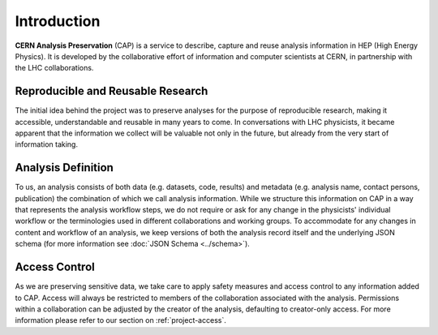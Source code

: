 Introduction
==================

**CERN Analysis Preservation** (CAP) is a service to describe, capture and reuse analysis information in HEP (High Energy Physics).
It is developed by the collaborative effort of information and computer scientists at CERN, in partnership with the LHC collaborations.

Reproducible and Reusable Research
------------------------------------

The initial idea behind the project was to preserve analyses for the purpose of reproducible research, making it accessible, understandable and reusable in many years to come. In conversations with LHC physicists, it became apparent that the information we collect will be valuable not only in the future, but already from the very start of information taking.

.. _introduction-analysis:

Analysis Definition
------------------------------------

To us, an analysis consists of both data (e.g. datasets, code, results) and metadata (e.g. analysis name, contact persons, publication) the combination of which we call analysis information. While we structure this information on CAP in a way that represents the analysis workflow steps, we do not require or ask for any change in the physicists' individual workflow or the terminologies used in different collaborations and working groups.
To accommodate for any changes in content and workflow of an analysis, we keep versions of both the analysis record itself and the underlying JSON schema (for more information see :doc:`JSON Schema <../schema>`).

Access Control
------------------------------------

As we are preserving sensitive data, we take care to apply safety measures and access control to any information added to CAP. Access will always be restricted to members of the collaboration associated with the analysis. Permissions within a collaboration can be adjusted by the creator of the analysis, defaulting to creator-only access. For more information please refer to our section on :ref:`project-access`.

